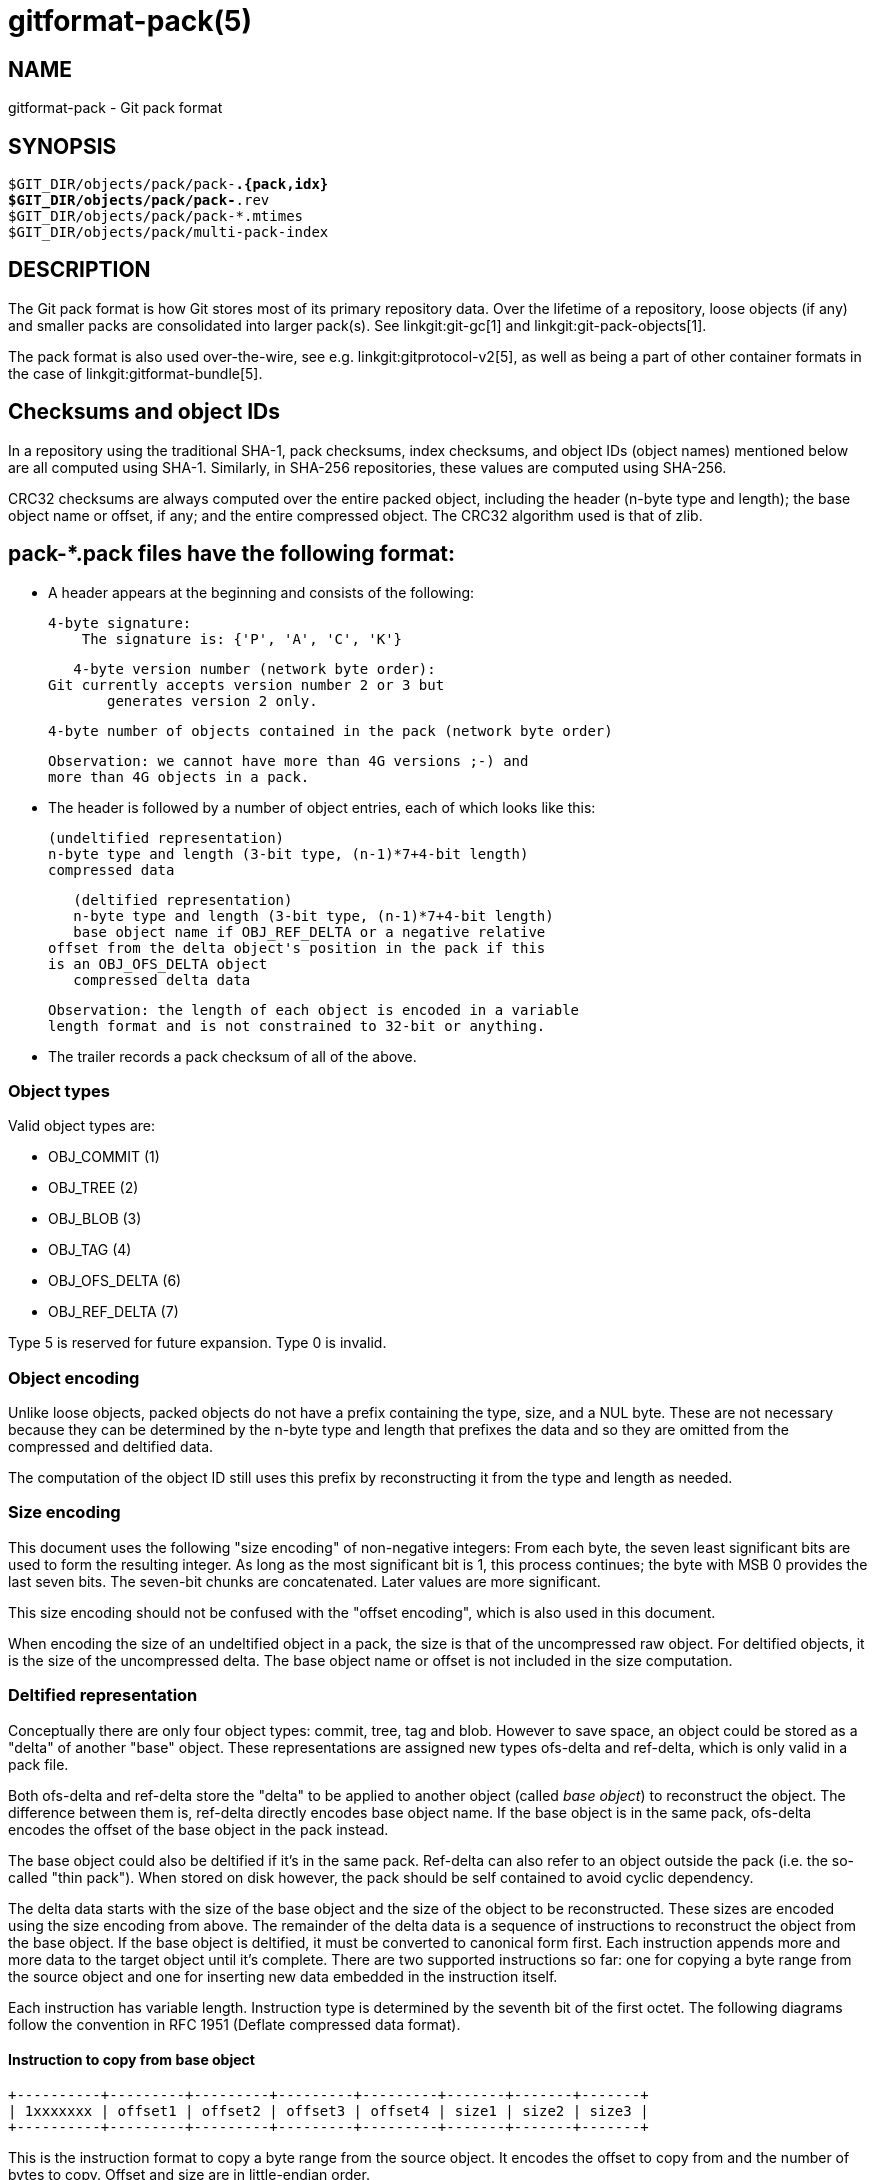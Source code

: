 gitformat-pack(5)
=================

NAME
----
gitformat-pack - Git pack format


SYNOPSIS
--------
[verse]
$GIT_DIR/objects/pack/pack-*.{pack,idx}
$GIT_DIR/objects/pack/pack-*.rev
$GIT_DIR/objects/pack/pack-*.mtimes
$GIT_DIR/objects/pack/multi-pack-index

DESCRIPTION
-----------

The Git pack format is how Git stores most of its primary repository
data. Over the lifetime of a repository, loose objects (if any) and
smaller packs are consolidated into larger pack(s). See
linkgit:git-gc[1] and linkgit:git-pack-objects[1].

The pack format is also used over-the-wire, see
e.g. linkgit:gitprotocol-v2[5], as well as being a part of
other container formats in the case of linkgit:gitformat-bundle[5].

== Checksums and object IDs

In a repository using the traditional SHA-1, pack checksums, index checksums,
and object IDs (object names) mentioned below are all computed using SHA-1.
Similarly, in SHA-256 repositories, these values are computed using SHA-256.

CRC32 checksums are always computed over the entire packed object, including
the header (n-byte type and length); the base object name or offset, if any;
and the entire compressed object.  The CRC32 algorithm used is that of zlib.

== pack-*.pack files have the following format:

   - A header appears at the beginning and consists of the following:

     4-byte signature:
         The signature is: {'P', 'A', 'C', 'K'}

     4-byte version number (network byte order):
	 Git currently accepts version number 2 or 3 but
         generates version 2 only.

     4-byte number of objects contained in the pack (network byte order)

     Observation: we cannot have more than 4G versions ;-) and
     more than 4G objects in a pack.

   - The header is followed by a number of object entries, each of
     which looks like this:

     (undeltified representation)
     n-byte type and length (3-bit type, (n-1)*7+4-bit length)
     compressed data

     (deltified representation)
     n-byte type and length (3-bit type, (n-1)*7+4-bit length)
     base object name if OBJ_REF_DELTA or a negative relative
	 offset from the delta object's position in the pack if this
	 is an OBJ_OFS_DELTA object
     compressed delta data

     Observation: the length of each object is encoded in a variable
     length format and is not constrained to 32-bit or anything.

  - The trailer records a pack checksum of all of the above.

=== Object types

Valid object types are:

- OBJ_COMMIT (1)
- OBJ_TREE (2)
- OBJ_BLOB (3)
- OBJ_TAG (4)
- OBJ_OFS_DELTA (6)
- OBJ_REF_DELTA (7)

Type 5 is reserved for future expansion. Type 0 is invalid.

=== Object encoding

Unlike loose objects, packed objects do not have a prefix containing the type,
size, and a NUL byte. These are not necessary because they can be determined by
the n-byte type and length that prefixes the data and so they are omitted from
the compressed and deltified data.

The computation of the object ID still uses this prefix by reconstructing it
from the type and length as needed.

=== Size encoding

This document uses the following "size encoding" of non-negative
integers: From each byte, the seven least significant bits are
used to form the resulting integer. As long as the most significant
bit is 1, this process continues; the byte with MSB 0 provides the
last seven bits.  The seven-bit chunks are concatenated. Later
values are more significant.

This size encoding should not be confused with the "offset encoding",
which is also used in this document.

When encoding the size of an undeltified object in a pack, the size is that of
the uncompressed raw object. For deltified objects, it is the size of the
uncompressed delta.  The base object name or offset is not included in the size
computation.

=== Deltified representation

Conceptually there are only four object types: commit, tree, tag and
blob. However to save space, an object could be stored as a "delta" of
another "base" object. These representations are assigned new types
ofs-delta and ref-delta, which is only valid in a pack file.

Both ofs-delta and ref-delta store the "delta" to be applied to
another object (called 'base object') to reconstruct the object. The
difference between them is, ref-delta directly encodes base object
name. If the base object is in the same pack, ofs-delta encodes
the offset of the base object in the pack instead.

The base object could also be deltified if it's in the same pack.
Ref-delta can also refer to an object outside the pack (i.e. the
so-called "thin pack"). When stored on disk however, the pack should
be self contained to avoid cyclic dependency.

The delta data starts with the size of the base object and the
size of the object to be reconstructed. These sizes are
encoded using the size encoding from above.  The remainder of
the delta data is a sequence of instructions to reconstruct the object
from the base object. If the base object is deltified, it must be
converted to canonical form first. Each instruction appends more and
more data to the target object until it's complete. There are two
supported instructions so far: one for copying a byte range from the
source object and one for inserting new data embedded in the
instruction itself.

Each instruction has variable length. Instruction type is determined
by the seventh bit of the first octet. The following diagrams follow
the convention in RFC 1951 (Deflate compressed data format).

==== Instruction to copy from base object

  +----------+---------+---------+---------+---------+-------+-------+-------+
  | 1xxxxxxx | offset1 | offset2 | offset3 | offset4 | size1 | size2 | size3 |
  +----------+---------+---------+---------+---------+-------+-------+-------+

This is the instruction format to copy a byte range from the source
object. It encodes the offset to copy from and the number of bytes to
copy. Offset and size are in little-endian order.

All offset and size bytes are optional. This is to reduce the
instruction size when encoding small offsets or sizes. The first seven
bits in the first octet determine which of the next seven octets is
present. If bit zero is set, offset1 is present. If bit one is set
offset2 is present and so on.

Note that a more compact instruction does not change offset and size
encoding. For example, if only offset2 is omitted like below, offset3
still contains bits 16-23. It does not become offset2 and contains
bits 8-15 even if it's right next to offset1.

  +----------+---------+---------+
  | 10000101 | offset1 | offset3 |
  +----------+---------+---------+

In its most compact form, this instruction only takes up one byte
(0x80) with both offset and size omitted, which will have default
values zero. There is another exception: size zero is automatically
converted to 0x10000.

==== Instruction to add new data

  +----------+============+
  | 0xxxxxxx |    data    |
  +----------+============+

This is the instruction to construct the target object without the base
object. The following data is appended to the target object. The first
seven bits of the first octet determine the size of data in
bytes. The size must be non-zero.

==== Reserved instruction

  +----------+============
  | 00000000 |
  +----------+============

This is the instruction reserved for future expansion.

== Original (version 1) pack-*.idx files have the following format:

  - The header consists of 256 4-byte network byte order
    integers.  N-th entry of this table records the number of
    objects in the corresponding pack, the first byte of whose
    object name is less than or equal to N.  This is called the
    'first-level fan-out' table.

  - The header is followed by sorted 24-byte entries, one entry
    per object in the pack.  Each entry is:

    4-byte network byte order integer, recording where the
    object is stored in the packfile as the offset from the
    beginning.

    one object name of the appropriate size.

  - The file is concluded with a trailer:

    A copy of the pack checksum at the end of the corresponding
    packfile.

    Index checksum of all of the above.

Pack Idx file:

	--  +--------------------------------+
fanout	    | fanout[0] = 2 (for example)    |-.
table	    +--------------------------------+ |
	    | fanout[1]                      | |
	    +--------------------------------+ |
	    | fanout[2]                      | |
	    ~~~~~~~~~~~~~~~~~~~~~~~~~~~~~~~~~~ |
	    | fanout[255] = total objects    |---.
	--  +--------------------------------+ | |
main	    | offset                         | | |
index	    | object name 00XXXXXXXXXXXXXXXX | | |
table	    +--------------------------------+ | |
	    | offset                         | | |
	    | object name 00XXXXXXXXXXXXXXXX | | |
	    +--------------------------------+<+ |
	  .-| offset                         |   |
	  | | object name 01XXXXXXXXXXXXXXXX |   |
	  | +--------------------------------+   |
	  | | offset                         |   |
	  | | object name 01XXXXXXXXXXXXXXXX |   |
	  | ~~~~~~~~~~~~~~~~~~~~~~~~~~~~~~~~~~   |
	  | | offset                         |   |
	  | | object name FFXXXXXXXXXXXXXXXX |   |
	--| +--------------------------------+<--+
trailer	  | | packfile checksum              |
	  | +--------------------------------+
	  | | idxfile checksum               |
	  | +--------------------------------+
          .-------.
                  |
Pack file entry: <+

     packed object header:
	1-byte size extension bit (MSB)
	       type (next 3 bit)
	       size0 (lower 4-bit)
        n-byte sizeN (as long as MSB is set, each 7-bit)
		size0..sizeN form 4+7+7+..+7 bit integer, size0
		is the least significant part, and sizeN is the
		most significant part.
     packed object data:
        If it is not DELTA, then deflated bytes (the size above
		is the size before compression).
	If it is REF_DELTA, then
	  base object name (the size above is the
		size of the delta data that follows).
          delta data, deflated.
	If it is OFS_DELTA, then
	  n-byte offset (see below) interpreted as a negative
		offset from the type-byte of the header of the
		ofs-delta entry (the size above is the size of
		the delta data that follows).
	  delta data, deflated.

     offset encoding:
	  n bytes with MSB set in all but the last one.
	  The offset is then the number constructed by
	  concatenating the lower 7 bit of each byte, and
	  for n >= 2 adding 2^7 + 2^14 + ... + 2^(7*(n-1))
	  to the result.



== Version 2 pack-*.idx files support packs larger than 4 GiB, and
   have some other reorganizations.  They have the format:

  - A 4-byte magic number '\377tOc' which is an unreasonable
    fanout[0] value.

  - A 4-byte version number (= 2)

  - A 256-entry fan-out table just like v1.

  - A table of sorted object names.  These are packed together
    without offset values to reduce the cache footprint of the
    binary search for a specific object name.

  - A table of 4-byte CRC32 values of the packed object data.
    This is new in v2 so compressed data can be copied directly
    from pack to pack during repacking without undetected
    data corruption.

  - A table of 4-byte offset values (in network byte order).
    These are usually 31-bit pack file offsets, but large
    offsets are encoded as an index into the next table with
    the msbit set.

  - A table of 8-byte offset entries (empty for pack files less
    than 2 GiB).  Pack files are organized with heavily used
    objects toward the front, so most object references should
    not need to refer to this table.

  - The same trailer as a v1 pack file:

    A copy of the pack checksum at the end of the
    corresponding packfile.

    Index checksum of all of the above.

== pack-*.rev files have the format:

  - A 4-byte magic number '0x52494458' ('RIDX').

  - A 4-byte version identifier (= 1).

  - A 4-byte hash function identifier (= 1 for SHA-1, 2 for SHA-256).

  - A table of index positions (one per packed object, num_objects in
    total, each a 4-byte unsigned integer in network order), sorted by
    their corresponding offsets in the packfile.

  - A trailer, containing a:

    checksum of the corresponding packfile, and

    a checksum of all of the above.

All 4-byte numbers are in network order.

== pack-*.mtimes files have the format:

All 4-byte numbers are in network byte order.

  - A 4-byte magic number '0x4d544d45' ('MTME').

  - A 4-byte version identifier (= 1).

  - A 4-byte hash function identifier (= 1 for SHA-1, 2 for SHA-256).

  - A table of 4-byte unsigned integers. The ith value is the
    modification time (mtime) of the ith object in the corresponding
    pack by lexicographic (index) order. The mtimes count standard
    epoch seconds.

  - A trailer, containing a checksum of the corresponding packfile,
    and a checksum of all of the above (each having length according
    to the specified hash function).

== multi-pack-index (MIDX) files have the following format:

The multi-pack-index files refer to multiple pack-files and loose objects.

In order to allow extensions that add extra data to the MIDX, we organize
the body into "chunks" and provide a lookup table at the beginning of the
body. The header includes certain length values, such as the number of packs,
the number of base MIDX files, hash lengths and types.

All 4-byte numbers are in network order.

HEADER:

	4-byte signature:
	    The signature is: {'M', 'I', 'D', 'X'}

	1-byte version number:
	    Git only writes or recognizes version 1.

	1-byte Object Id Version
	    We infer the length of object IDs (OIDs) from this value:
		1 => SHA-1
		2 => SHA-256
	    If the hash type does not match the repository's hash algorithm,
	    the multi-pack-index file should be ignored with a warning
	    presented to the user.

	1-byte number of "chunks"

	1-byte number of base multi-pack-index files:
	    This value is currently always zero.

	4-byte number of pack files

CHUNK LOOKUP:

	(C + 1) * 12 bytes providing the chunk offsets:
	    First 4 bytes describe chunk id. Value 0 is a terminating label.
	    Other 8 bytes provide offset in current file for chunk to start.
	    (Chunks are provided in file-order, so you can infer the length
	    using the next chunk position if necessary.)

	The CHUNK LOOKUP matches the table of contents from
	the chunk-based file format, see linkgit:gitformat-chunk[5].

	The remaining data in the body is described one chunk at a time, and
	these chunks may be given in any order. Chunks are required unless
	otherwise specified.

CHUNK DATA:

	Packfile Names (ID: {'P', 'N', 'A', 'M'})
	    Store the names of packfiles as a sequence of NUL-terminated
	    strings. There is no extra padding between the filenames,
	    and they are listed in lexicographic order. The chunk itself
	    is padded at the end with between 0 and 3 NUL bytes to make the
	    chunk size a multiple of 4 bytes.

	Bitmapped Packfiles (ID: {'B', 'T', 'M', 'P'})
	    Stores a table of two 4-byte unsigned integers in network order.
	    Each table entry corresponds to a single pack (in the order that
	    they appear above in the `PNAM` chunk). The values for each table
	    entry are as follows:
	    - The first bit position (in pseudo-pack order, see below) to
	      contain an object from that pack.
	    - The number of bits whose objects are selected from that pack.

	OID Fanout (ID: {'O', 'I', 'D', 'F'})
	    The ith entry, F[i], stores the number of OIDs with first
	    byte at most i. Thus F[255] stores the total
	    number of objects.

	OID Lookup (ID: {'O', 'I', 'D', 'L'})
	    The OIDs for all objects in the MIDX are stored in lexicographic
	    order in this chunk.

	Object Offsets (ID: {'O', 'O', 'F', 'F'})
	    Stores two 4-byte values for every object.
	    1: The pack-int-id for the pack storing this object.
	    2: The offset within the pack.
		If all offsets are less than 2^32, then the large offset chunk
		will not exist and offsets are stored as in IDX v1.
		If there is at least one offset value larger than 2^32-1, then
		the large offset chunk must exist, and offsets larger than
		2^31-1 must be stored in it instead. If the large offset chunk
		exists and the 31st bit is on, then removing that bit reveals
		the row in the large offsets containing the 8-byte offset of
		this object.

	[Optional] Object Large Offsets (ID: {'L', 'O', 'F', 'F'})
	    8-byte offsets into large packfiles.

	[Optional] Bitmap pack order (ID: {'R', 'I', 'D', 'X'})
	    A list of MIDX positions (one per object in the MIDX, num_objects in
	    total, each a 4-byte unsigned integer in network byte order), sorted
	    according to their relative bitmap/pseudo-pack positions.

TRAILER:

	Index checksum of the above contents.

== multi-pack-index reverse indexes

Similar to the pack-based reverse index, the multi-pack index can also
be used to generate a reverse index.

Instead of mapping between offset, pack-, and index position, this
reverse index maps between an object's position within the MIDX, and
that object's position within a pseudo-pack that the MIDX describes
(i.e., the ith entry of the multi-pack reverse index holds the MIDX
position of ith object in pseudo-pack order).

To clarify the difference between these orderings, consider a multi-pack
reachability bitmap (which does not yet exist, but is what we are
building towards here). Each bit needs to correspond to an object in the
MIDX, and so we need an efficient mapping from bit position to MIDX
position.

One solution is to let bits occupy the same position in the oid-sorted
index stored by the MIDX. But because oids are effectively random, their
resulting reachability bitmaps would have no locality, and thus compress
poorly. (This is the reason that single-pack bitmaps use the pack
ordering, and not the .idx ordering, for the same purpose.)

So we'd like to define an ordering for the whole MIDX based around
pack ordering, which has far better locality (and thus compresses more
efficiently). We can think of a pseudo-pack created by the concatenation
of all of the packs in the MIDX. E.g., if we had a MIDX with three packs
(a, b, c), with 10, 15, and 20 objects respectively, we can imagine an
ordering of the objects like:

    |a,0|a,1|...|a,9|b,0|b,1|...|b,14|c,0|c,1|...|c,19|

where the ordering of the packs is defined by the MIDX's pack list,
and then the ordering of objects within each pack is the same as the
order in the actual packfile.

Given the list of packs and their counts of objects, you can
naïvely reconstruct that pseudo-pack ordering (e.g., the object at
position 27 must be (c,1) because packs "a" and "b" consumed 25 of the
slots). But there's a catch. Objects may be duplicated between packs, in
which case the MIDX only stores one pointer to the object (and thus we'd
want only one slot in the bitmap).

Callers could handle duplicates themselves by reading objects in order
of their bit-position, but that's linear in the number of objects, and
much too expensive for ordinary bitmap lookups. Building a reverse index
solves this, since it is the logical inverse of the index, and that
index has already removed duplicates. But, building a reverse index on
the fly can be expensive. Since we already have an on-disk format for
pack-based reverse indexes, let's reuse it for the MIDX's pseudo-pack,
too.

Objects from the MIDX are ordered as follows to string together the
pseudo-pack. Let `pack(o)` return the pack from which `o` was selected
by the MIDX, and define an ordering of packs based on their numeric ID
(as stored by the MIDX). Let `offset(o)` return the object offset of `o`
within `pack(o)`. Then, compare `o1` and `o2` as follows:

  - If one of `pack(o1)` and `pack(o2)` is preferred and the other
    is not, then the preferred one sorts first.
+
(This is a detail that allows the MIDX bitmap to determine which
pack should be used by the pack-reuse mechanism, since it can ask
the MIDX for the pack containing the object at bit position 0).

  - If `pack(o1) ≠ pack(o2)`, then sort the two objects in descending
    order based on the pack ID.

  - Otherwise, `pack(o1) = pack(o2)`, and the objects are sorted in
    pack-order (i.e., `o1` sorts ahead of `o2` exactly when `offset(o1)
    < offset(o2)`).

In short, a MIDX's pseudo-pack is the de-duplicated concatenation of
objects in packs stored by the MIDX, laid out in pack order, and the
packs arranged in MIDX order (with the preferred pack coming first).

The MIDX's reverse index is stored in the optional 'RIDX' chunk within
the MIDX itself.

=== `BTMP` chunk

The Bitmapped Packfiles (`BTMP`) chunk encodes additional information
about the objects in the multi-pack index's reachability bitmap. Recall
that objects from the MIDX are arranged in "pseudo-pack" order (see
above) for reachability bitmaps.

From the example above, suppose we have packs "a", "b", and "c", with
10, 15, and 20 objects, respectively. In pseudo-pack order, those would
be arranged as follows:

    |a,0|a,1|...|a,9|b,0|b,1|...|b,14|c,0|c,1|...|c,19|

When working with single-pack bitmaps (or, equivalently, multi-pack
reachability bitmaps with a preferred pack), linkgit:git-pack-objects[1]
performs ``verbatim'' reuse, attempting to reuse chunks of the bitmapped
or preferred packfile instead of adding objects to the packing list.

When a chunk of bytes is reused from an existing pack, any objects
contained therein do not need to be added to the packing list, saving
memory and CPU time. But a chunk from an existing packfile can only be
reused when the following conditions are met:

  - The chunk contains only objects which were requested by the caller
    (i.e. does not contain any objects which the caller didn't ask for
    explicitly or implicitly).

  - All objects stored in non-thin packs as offset- or reference-deltas
    also include their base object in the resulting pack.

The `BTMP` chunk encodes the necessary information in order to implement
multi-pack reuse over a set of packfiles as described above.
Specifically, the `BTMP` chunk encodes three pieces of information (all
32-bit unsigned integers in network byte-order) for each packfile `p`
that is stored in the MIDX, as follows:

`bitmap_pos`:: The first bit position (in pseudo-pack order) in the
  multi-pack index's reachability bitmap occupied by an object from `p`.

`bitmap_nr`:: The number of bit positions (including the one at
  `bitmap_pos`) that encode objects from that pack `p`.

For example, the `BTMP` chunk corresponding to the above example (with
packs ``a'', ``b'', and ``c'') would look like:

[cols="1,2,2"]
|===
| |`bitmap_pos` |`bitmap_nr`

|packfile ``a''
|`0`
|`10`

|packfile ``b''
|`10`
|`15`

|packfile ``c''
|`25`
|`20`
|===

With this information in place, we can treat each packfile as
individually reusable in the same fashion as verbatim pack reuse is
performed on individual packs prior to the implementation of the `BTMP`
chunk.

== cruft packs

The cruft packs feature offer an alternative to Git's traditional mechanism of
removing unreachable objects. This document provides an overview of Git's
pruning mechanism, and how a cruft pack can be used instead to accomplish the
same.

=== Background

To remove unreachable objects from your repository, Git offers `git repack -Ad`
(see linkgit:git-repack[1]). Quoting from the documentation:

----
[...] unreachable objects in a previous pack become loose, unpacked objects,
instead of being left in the old pack. [...] loose unreachable objects will be
pruned according to normal expiry rules with the next 'git gc' invocation.
----

Unreachable objects aren't removed immediately, since doing so could race with
an incoming push which may reference an object which is about to be deleted.
Instead, those unreachable objects are stored as loose objects and stay that way
until they are older than the expiration window, at which point they are removed
by linkgit:git-prune[1].

Git must store these unreachable objects loose in order to keep track of their
per-object mtimes. If these unreachable objects were written into one big pack,
then either freshening that pack (because an object contained within it was
re-written) or creating a new pack of unreachable objects would cause the pack's
mtime to get updated, and the objects within it would never leave the expiration
window. Instead, objects are stored loose in order to keep track of the
individual object mtimes and avoid a situation where all cruft objects are
freshened at once.

This can lead to undesirable situations when a repository contains many
unreachable objects which have not yet left the grace period. Having large
directories in the shards of `.git/objects` can lead to decreased performance in
the repository. But given enough unreachable objects, this can lead to inode
starvation and degrade the performance of the whole system. Since we
can never pack those objects, these repositories often take up a large amount of
disk space, since we can only zlib compress them, but not store them in delta
chains.

=== Cruft packs

A cruft pack eliminates the need for storing unreachable objects in a loose
state by including the per-object mtimes in a separate file alongside a single
pack containing all loose objects.

A cruft pack is written by `git repack --cruft` when generating a new pack.
linkgit:git-pack-objects[1]'s `--cruft` option. Note that `git repack --cruft`
is a classic all-into-one repack, meaning that everything in the resulting pack is
reachable, and everything else is unreachable. Once written, the `--cruft`
option instructs `git repack` to generate another pack containing only objects
not packed in the previous step (which equates to packing all unreachable
objects together). This progresses as follows:

  1. Enumerate every object, marking any object which is (a) not contained in a
     kept-pack, and (b) whose mtime is within the grace period as a traversal
     tip.

  2. Perform a reachability traversal based on the tips gathered in the previous
     step, adding every object along the way to the pack.

  3. Write the pack out, along with a `.mtimes` file that records the per-object
     timestamps.

This mode is invoked internally by linkgit:git-repack[1] when instructed to
write a cruft pack. Crucially, the set of in-core kept packs is exactly the set
of packs which will not be deleted by the repack; in other words, they contain
all of the repository's reachable objects.

When a repository already has a cruft pack, `git repack --cruft` typically only
adds objects to it. An exception to this is when `git repack` is given the
`--cruft-expiration` option, which allows the generated cruft pack to omit
expired objects instead of waiting for linkgit:git-gc[1] to expire those objects
later on.

It is linkgit:git-gc[1] that is typically responsible for removing expired
unreachable objects.

=== Alternatives

Notable alternatives to this design include:

  - The location of the per-object mtime data.

On the location of mtime data, a new auxiliary file tied to the pack was chosen
to avoid complicating the `.idx` format. If the `.idx` format were ever to gain
support for optional chunks of data, it may make sense to consolidate the
`.mtimes` format into the `.idx` itself.

GIT
---
Part of the linkgit:git[1] suite

